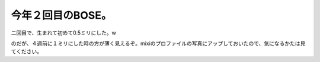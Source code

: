 今年２回目のBOSE。
==================

二回目で、生まれて初めて0.5ミリにした。w

のだが、４週前に１ミリにした時の方が薄く見えるぞ。mixiのプロファイルの写真にアップしておいたので、気になるかたは見てください。






.. author:: default
.. categories:: life
.. tags::
.. comments::
